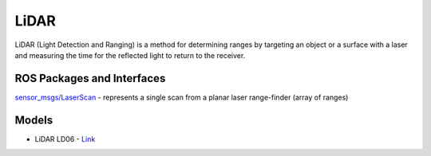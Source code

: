 =====
LiDAR
=====
LiDAR (Light Detection and Ranging) is a method for determining ranges by targeting an object or a surface with a laser and 
measuring the time for the reflected light to return to the receiver.


ROS Packages and Interfaces
===========================

`sensor_msgs/LaserScan <https://docs.ros.org/en/melodic/api/sensor_msgs/html/msg/LaserScan.html>`_ - represents a single scan from a planar laser range-finder (array of ranges)


Models
======

* LiDAR LD06 - `Link <https://www.inno-maker.com/product/lidar-ld06/>`_